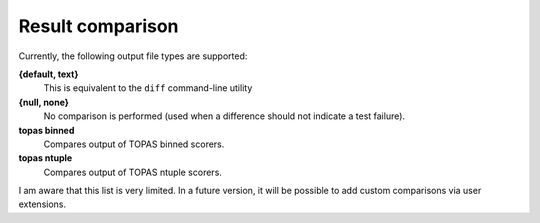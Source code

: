.. _compare:

Result comparison
-----------------

Currently, the following output file types are supported:

**{default, text}**
    This is equivalent to the ``diff`` command-line utility
**{null, none}**
    No comparison is performed (used when a difference should not indicate a test failure).
**topas binned**
    Compares output of TOPAS binned scorers.
**topas ntuple**
    Compares output of TOPAS ntuple scorers.

I am aware that this list is very limited. In a future version, it will be possible to add custom comparisons via user extensions.
